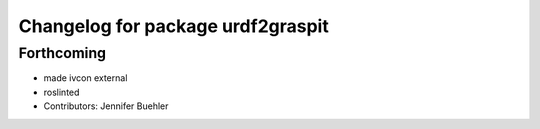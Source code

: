 ^^^^^^^^^^^^^^^^^^^^^^^^^^^^^^^^^^
Changelog for package urdf2graspit
^^^^^^^^^^^^^^^^^^^^^^^^^^^^^^^^^^

Forthcoming
-----------
* made ivcon external
* roslinted
* Contributors: Jennifer Buehler

